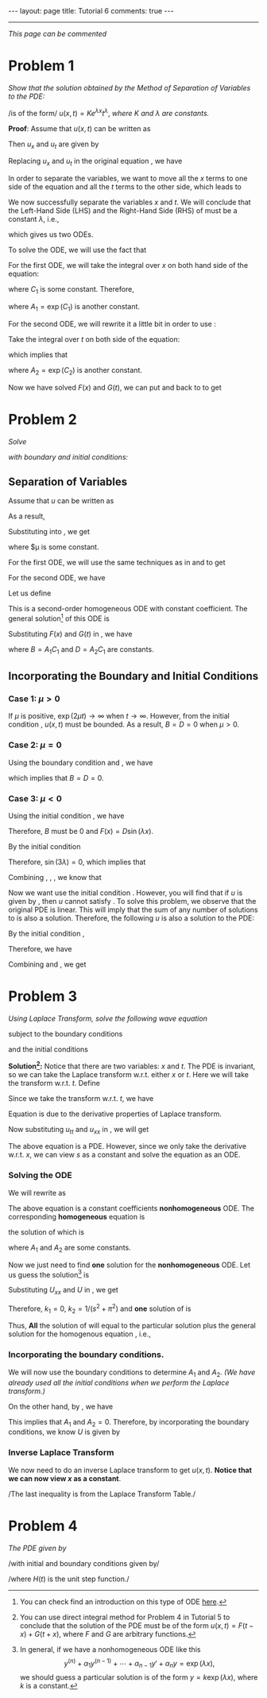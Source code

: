 #+OPTIONS:   H:4 num:nil toc:nil author:nil timestamp:nil tex:t 
#+BEGIN_HTML
---
layout: page
title: Tutorial 6
comments: true
---
#+END_HTML
-----

/This page can be commented/

* Problem 1
/Show that the solution obtained by the Method of Separation of Variables to the PDE:/

\begin{align}
\label{eq:pde1}
u_x = t u_t
\end{align}
/is of the form/ $u(x,t)=K e^{\lambda x}t^\lambda$, /where/ $K$ /and/ $\lambda$ /are constants./

*Proof*: Assume that $u(x,t)$ can be written as 
\begin{align}
\label{eq:u1}
u(x,t) = F(x)G(t).
\end{align}

Then $u_x$ and $u_t$ are given by
\begin{align}
\label{eq:u1a}
u_x = F'(x) G(t),\,u_t = F(x)G'(t).
\end{align}

Replacing $u_x$ and $u_t$ in the original equation \eqref{eq:pde1}, we have

\begin{align}
\label{eq:pde1a}
F'(x) G(t) = t F(x) G'(t).
\end{align}

In order to separate the variables, we want to move all the $x$ terms to one side of the equation and all the $t$ terms to the other side, which leads to

\begin{align}
\label{eq:pde1b}
\frac{F'(x)}{F(x)} = \frac{tG'(t)}{G(t)}.
\end{align}

We now successfully separate the variables $x$ and $t$. We will conclude that the Left-Hand Side (LHS) and the Right-Hand Side (RHS) of \eqref{eq:pde1b} must be a constant $\lambda$, i.e.,
\begin{align}
\label{eq:pde1c}
\frac{F'(x)}{F(x)} =\lambda, \,\frac{tG'(t)}{G(t)}=\lambda,
\end{align}
which gives us two ODEs.

To solve the ODE, we will use the fact that
\begin{align}
\label{eq:chainrule}
\frac{d \log y}{dx} = \frac{d\log y}{dy}\times \frac{dy}{dx} = \frac{1}{y} \times y' = \frac{y'}{y}.
\end{align}

For the first ODE, we will take the integral over $x$ on both hand side of the equation:
\begin{align}
\label{eq:ode1}
\log(F(x))=\int{\frac{F'(x)}{F(x)} dx} = \int{\lambda dx} = \lambda x + C_1,
\end{align}
where $C_1$ is some constant. Therefore,
\begin{align}
\label{eq:ode1a}
F(x) = \exp\left(\lambda x + C_1\right) = \exp(C_1) \exp(\lambda x) = A_1 \exp(\lambda x),
\end{align}
where $A_1 = \exp(C_1)$ is another constant.

For the second ODE, we will rewrite it a little bit in order to use \eqref{eq:chainrule}: 
\begin{align}
\label{eq:ode2}
\frac{tG'(t)}{G(t)}=\lambda \Rightarrow \frac{G'(t)}{G(t)}=\frac{\lambda}{t}.
\end{align}
Take the integral over $t$ on both side of the equation:
\begin{align}
\label{eq:ode2a}
\log(G(t)) = \int \frac{G'(t)}{G(t)} dt=\int \frac{\lambda}{t} dt = \lambda\log t+C_2,
\end{align}
which implies that
\begin{align}
\label{eq:ode2b}
G(t) = \exp(\lambda \log t + C_2) = \exp(C_2) \left[\exp(\log t)\right]^\lambda = A_2 t^\lambda,
\end{align}
where $A_2 = \exp (C_2)$ is another constant.

Now we have solved $F(x)$ and $G(t)$, we can put \eqref{eq:ode1a} and \eqref{eq:ode2b} back to \eqref{eq:u1} to get
\begin{align}
\label{eq:u1b}
u(x,t) = F(x)G(t) = K \exp(\lambda x) t^\lambda.
\end{align}
* Problem 2
/Solve/ 
\begin{align}
\label{eq:pde2}
u_t = 2 u_{xx}, \, x\in(0,3), \,t\in (0,\infty),
\end{align}
 /with boundary and initial conditions:/
\begin{align}
u(0,t)& = 0 \label{eq:init2a}\\
u(3,t)& = 0 \label{eq:init2b}\\
u(x,0)& = 5\sin(4\pi x) -3\sin(8\pi x) +2\sin(10\pi x)\label{eq:init2c}\\
|u(x,t)|& < M \text{ for all }x\in(0,3),\,t\in(0,\infty)\label{eq:init2d}
\end{align}

** Separation of Variables
Assume that $u$ can be written as
\begin{align}
\label{eq:u2}
u(x,t) = F(x)G(t).
\end{align}
As a result,
\begin{align}
\label{eq:u2a}
u_t = F(x)G'(t),\,u_{xx}=F''(x)G(t).
\end{align}
Substituting \eqref{eq:u2a} into \eqref{eq:pde2}, we get
\begin{align}
\label{eq:pde2a}
F(x)G'(t) = 2F''(x) G(t)\Rightarrow \frac{G'(t)}{2G(t)}=\frac{F''(x)}{F(x)} = \mu,
\end{align}
where $\mu is some constant.

For the first ODE, we will use the same techniques as in \eqref{eq:ode1} and \eqref{eq:ode1a} to get
\begin{align}
\label{eq:ode21}
G(t) = C_1 \exp(2\mu t).
\end{align}

For the second ODE, we have
\begin{align}
\label{eq:ode22}
F''(x) -\mu F(x) = 0.
\end{align}

Let us define
\begin{align}
\label{eq:lambdadef}
\lambda \triangleq \sqrt{|\mu|}.
\end{align}


This is a second-order homogeneous ODE with constant coefficient. The general solution[fn:1] of this ODE is
\begin{align}
\label{eq:ode22a}
F(x) = \begin{cases}
A_1\cos(\lambda x) + A_2 \sin(\lambda x)& \mu < 0\\
A_1\exp(\lambda x) + A_2 \exp(-\lambda x)& \mu > 0\\
A_1 + A_2  x& \mu = 0\\
\end{cases}
\end{align}

Substituting $F(x)$ and $G(t)$ in \eqref{eq:u2}, we have
\begin{align}
\label{eq:u2general}
u(x,t) = \begin{cases}
\left[B\cos(\lambda x) + D \sin(\lambda x)\right]\exp(2\mu t)& \mu < 0\\
\left[B\exp(\lambda x) + D \exp(-\lambda x)\right]\exp(2\mu t)& \mu > 0\\
B + D  x& \mu = 0\\
\end{cases}
\end{align}
where $B=A_1C_1$ and $D = A_2C_1$ are constants.
** Incorporating the Boundary and Initial Conditions
*** Case 1: $\mu > 0$
   If $\mu$ is positive, $\exp(2\mu t)\rightarrow\infty$ when $t\rightarrow \infty$. However, from the initial condition \eqref{eq:init2d}, $u(x,t)$ must be bounded. As a result, $B = D = 0$ when $\mu > 0$.

*** Case 2: $\mu = 0$
Using the boundary condition \eqref{eq:init2a} and \eqref{eq:init2b}, we have
\begin{align}
0 &= u(0,t) = B + D \times 0, \\
0 &=u(3,t) = B + D\times 3.
\end{align}
which implies that $B = D = 0$.

*** Case 3: $\mu < 0$
Using the initial condition \eqref{eq:init2a}, we have
\begin{align}
\label{eq:ode22b}
0 = u(0,t) = F(0) G(t) = (B \cos 0 + D \sin 0) G(t) = B G(t).
\end{align}
Therefore, $B$ must be $0$ and $F(x) = D \sin (\lambda x)$.

By the initial condition \eqref{eq:init2b}
\begin{align}
\label{eq:ode22c}
0 = u(3,t) = F(3)G(t) = D \sin (3\lambda) G(t).
\end{align}
Therefore, $\sin(3\lambda) = 0$, which implies that
\begin{align}
\label{eq:lambda}
3\lambda = n\pi\Rightarrow\lambda = n\pi /3.
\end{align}

Combining \eqref{eq:lambda}, \eqref{eq:ode22a}, \eqref{eq:ode21}, we know that
\begin{align}
\label{eq:u2b}
u(x,t) = D_n \sin \left(\frac{n\pi}{3}x\right)\exp\left(-\frac{2\pi^2}{9}n^2 t\right).
\end{align}

Now we want use the initial condition \eqref{eq:init2c}. However, you will find that if $u$ is given by \eqref{eq:u2b}, then $u$ cannot satisfy \eqref{eq:init2c}. To solve this problem, we observe that the original PDE is linear. This will imply that the sum of any number of solutions to \eqref{eq:pde2} is also a solution. Therefore, the following $u$ is also a solution to the PDE:
\begin{align}
\label{eq:u2c}
u(x,t) = \sum_{n=1}^\infty D_n \sin \left(\frac{n\pi}{3}x\right)\exp\left(-\frac{2\pi^2}{9}n^2 t\right).
\end{align}

By the initial condition \eqref{eq:init2c},
\begin{align}
\label{eq:u2d}
u(x,0)&= 5\sin(4\pi x) -3\sin(8\pi x) +2\sin(10\pi x) \\
&= \sum_{n=1}^\infty D_n \sin \left(\frac{n\pi}{3}x\right).\nonumber
\end{align}
Therefore, we have
\begin{align}
\label{eq:u2e}
D_{12}=5,\,D_{24}=-3,\,D_{30}=2,\,D_n = 0 \text{ otherwise}.
\end{align}

Combining \eqref{eq:u2c} and \eqref{eq:u2e}, we get
\begin{align}
u(x,t)&= 5\sin(4\pi x)\exp(-32\pi^2t) -3\sin(8\pi x)\exp(-128\pi^2t)\nonumber \\
&+2\sin(10\pi x) \exp(-200\pi^2t)
\end{align}
* Problem 3
/Using Laplace Transform, solve the following wave equation/
\begin{align}
\label{eq:pde3}
u_{tt} = u_{xx},\,x\in(0,1),\,t\in(0,\infty),
\end{align}
subject to the boundary conditions
\begin{align}
u(0,t) &= 0,\label{eq:init3a}\\
u(1,t) &= 0,\label{eq:init3b}\\
\end{align}
and the initial conditions
\begin{align}
u(x,0)&=0,\label{eq:init3c}\\
u_t(x,0)&=\sin(\pi x)\label{eq:init3d}.
\end{align}

*Solution[fn:2]:* Notice that there are two variables: $x$ and $t$. The PDE is invariant, so we can take the Laplace transform w.r.t. either $x$ or $t$. Here we will take the transform w.r.t. $t$. Define
\begin{align}
\label{eq:u3}
U(x,s) = \int_0^\infty u(x,t)\exp(-st)dt.
\end{align}

Since we take the transform w.r.t. $t$, we have
\begin{align}
\label{eq:laplace3utt}
\int_0^\infty u_{tt}(x,t)\exp(-st)dt &= s^2 U(x,s)-su(x,0)-u_t(x,0)\\
&=s^2 U(x,s)-s\times 0-\sin(\pi x),\\
\label{eq:laplace3uxx}
\int_0^\infty u_{xx}(x,t)\exp(-st)dt &=  U_{xx}(x,s).
\end{align}
Equation \eqref{eq:laplace3utt} is due to the derivative properties of Laplace transform.

Now substituting $u_{tt}$ and $u_{xx}$ in \eqref{eq:pde3}, we will get
\begin{align}
\label{eq:pde3a}
s^2 U(x,s)-\sin(\pi x) = U_{xx}(x,s).
\end{align}

The above equation is a PDE. However, since we only take the derivative w.r.t. $x$, we can view $s$ as a constant and solve the equation as an ODE. 

*** Solving the ODE \eqref{eq:pde3a}
We will rewrite \eqref{eq:pde3a} as
\begin{align}
\label{eq:pde3b}
U_{xx} - s^2 U = \sin(\pi x).
\end{align}
The above equation is a constant coefficients *nonhomogeneous* ODE. The corresponding *homogeneous* equation is
\begin{align}
\label{eq:pde3homo}
U_{xx} - s^2 U = 0,
\end{align}
the solution of which is
\begin{align}
\label{eq:pde3homosoln}
U = A_1 \exp(sx) + A_2 \exp(-sx),
\end{align}
where $A_1$ and $A_2$ are some constants.

Now we just need to find *one* solution for the *nonhomogeneous* ODE. Let us guess the solution[fn:3] is 
\begin{align}
\label{eq:pde3particularsolution}
U = k_1 \cos(\pi x) + k_2 \sin (\pi x).
\end{align}
Substituting $U_{xx}$ and $U$ in \eqref{eq:pde3b}, we get
\begin{align}
\label{eq:pde3nonhomo}
k_1(-\pi^2-s^2)\cos(\pi x) +k_2(-\pi^2-s^2)\sin(\pi x) =- \sin(\pi x).
\end{align}
Therefore, $k_1 = 0$, $k_2 = 1/(s^2+\pi^2)$ and *one* solution of \eqref{eq:pde3b} is
\begin{align}
\label{eq:pde3soln}
U = \frac{1}{s^2+\pi^2}\sin(\pi x).
\end{align}
Thus, *All* the solution of \eqref{eq:pde3b} will equal to the particular solution \eqref{eq:pde3soln} plus the general solution for the homogenous equation \eqref{eq:pde3homosoln}, i.e.,
\begin{align}
\label{eq:pde3allsolution}
U = \frac{1}{s^2+\pi^2}\sin(\pi x) + A_1 \exp(sx) + A_2 \exp(-sx).
\end{align}

*** Incorporating the boundary conditions.

We will now use the boundary conditions to determine $A_1$ and $A_2$. /(We have already used all the initial conditions when we perform the Laplace transform.)/

\begin{align}
u(0,t) = 0&\Rightarrow U(0,s)=\int_{0}^\infty u(0,t)\exp(-st)dt = 0,\\
u(1,t) = 0&\Rightarrow U(1,s)=\int_{0}^\infty u(1,t)\exp(-st)dt = 0.\\
\end{align}

On the other hand, by \eqref{eq:pde3allsolution}, we have
\begin{align}
0&= U(0,s)= 0 + A_1 + A_2,\\
0&= U(1,s)= 0 + A_1\exp(s) + A_2\exp(-s).\\
\end{align}
This implies that $A_1$ and $A_2 = 0$. Therefore, by incorporating the boundary conditions, we know $U$ is given by
\begin{align}
\label{eq:pde3solna}
U(x,s) = \frac{1}{s^2+\pi^2}\sin(\pi x).
\end{align}

*** Inverse Laplace Transform
We now need to do an inverse Laplace transform to get $u(x,t)$. *Notice that we can now view $x$ as a constant*.

\begin{align}
\label{eq:inverselt3}
u(x,t)&=\mathcal L^{-1}\left\{\frac{1}{s^2+\pi^2}\sin(\pi x)\right\} \\
&= \pi^{-1}\sin(\pi x)\mathcal L^{-1}\left\{\frac{\pi}{s^2+\pi^2}\right\} = \pi^{-1}\sin(\pi x)\sin(\pi t).\nonumber
\end{align}
/The last inequality is from the Laplace Transform Table./
* Problem 4
/The PDE given by/
\begin{align}
\label{eq:pde4}
y_x - x^2y_t = 0,
\end{align}
/with initial and boundary conditions given by/
\begin{align}
y(x,0)&=0, \label{eq:init4a}\\
y(0,t)&=H(t), \label{eq:init4b}\\
\end{align}
/where $H(t)$ is the unit step function./


[fn:1] You can check find an introduction on this type of ODE [[https://en.wikipedia.org/wiki/Linear_differential_equation#Homogeneous_equations_with_constant_coefficients][here]].
[fn:2] You can use direct integral method for Problem 4 in Tutorial 5 to conclude that the solution of the PDE must be of the form $u(x,t) = F(t-x) + G(t+x)$, where $F$ and $G$ are arbitrary functions.
[fn:3] In general, if we have a nonhomogeneous ODE like this
\[y^{(n)}+\alpha_1 y^{(n-1)}+\cdots+\alpha_{n-1}y'+\alpha_n y = \exp(\lambda x), \]
we should guess a particular solution is of the form $y = k\exp(\lambda x)$, where $k$ is a constant.
